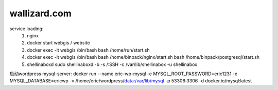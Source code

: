
wallizard.com 
--------------

service loading: 
  1. nginx
  2. docker start webgis / website 
  3. docker exec -it webgis /bin/bash 
     bash /home/run/start.sh 
  4. docker exec -it webgis /bin/bash
     bash /home/binpack/nginx/start.sh 
     bash /home/binpack/postgresql/start.sh 
     
  5. shellinaboxd 
     sudo shellinaboxd -b  -s /:SSH -c /var/lib/shellinabox -u shellinabox

启动wordpress
mysql-server:
docker run --name eric-wp-mysql -e MYSQL_ROOT_PASSWORD=eric1231 -e MYSQL_DATABASE=ericwp -v /home/eric/wordpress/data:/var/lib/mysql -p 53306:3306 -d docker.io/mysql:latest
